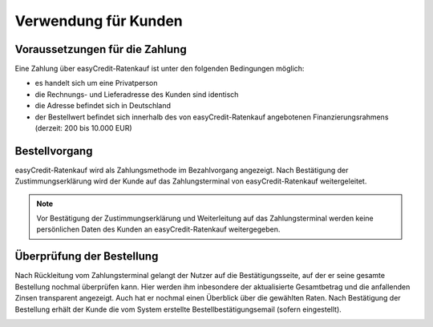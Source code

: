 ======================
Verwendung für Kunden
======================

Voraussetzungen für die Zahlung
---------------------------------

Eine Zahlung über easyCredit-Ratenkauf ist unter den folgenden Bedingungen möglich:

* es handelt sich um eine Privatperson
* die Rechnungs- und Lieferadresse des Kunden sind identisch
* die Adresse befindet sich in Deutschland
* der Bestellwert befindet sich innerhalb des von easyCredit-Ratenkauf angebotenen Finanzierungsrahmens (derzeit: 200 bis 10.000 EUR)

Bestellvorgang
--------------

easyCredit-Ratenkauf wird als Zahlungsmethode im Bezahlvorgang angezeigt. Nach Bestätigung der Zustimmungserklärung wird der Kunde auf das Zahlungsterminal von easyCredit-Ratenkauf weitergeleitet.

.. image:: ./_static/usage-customer-payment-methods.png

.. note:: Vor Bestätigung der Zustimmungserklärung und Weiterleitung auf das Zahlungsterminal werden keine persönlichen Daten des Kunden an easyCredit-Ratenkauf weitergegeben.

Überprüfung der Bestellung
--------------------------

Nach Rückleitung vom Zahlungsterminal gelangt der Nutzer auf die Bestätigungsseite, auf der er seine gesamte Bestellung nochmal überprüfen kann. Hier werden ihm inbesondere der aktualisierte Gesamtbetrag und die anfallenden Zinsen transparent angezeigt. Auch hat er nochmal einen Überblick über die gewählten Raten. Nach Bestätigung der Bestellung erhält der Kunde die vom System erstellte Bestellbestätigungsemail (sofern eingestellt).

.. image:: ./_static/usage-customer-review.png
